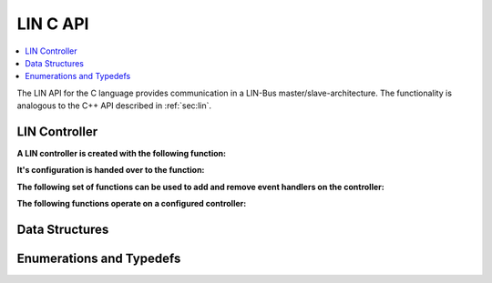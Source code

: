 LIN C API
---------

.. contents::
   :local:
   :depth: 3

The LIN API for the C language provides communication in a LIN-Bus master/slave-architecture. 
The functionality is analogous to the C++ API described in :ref:`sec:lin`.
  
LIN Controller
~~~~~~~~~~~~~~

**A LIN controller is created with the following function:**

.. doxygenfunction:: SilKit_LinController_Create

**It's configuration is handed over to the function:**

.. doxygenfunction:: SilKit_LinController_Init

**The following set of functions can be used to add and remove event handlers on the controller:**

.. doxygenfunction:: SilKit_LinController_AddLinSlaveConfigurationHandler
.. doxygenfunction:: SilKit_LinController_AddFrameStatusHandler
.. doxygenfunction:: SilKit_LinController_AddGoToSleepHandler
.. doxygenfunction:: SilKit_LinController_AddWakeupHandler
.. doxygenfunction:: SilKit_LinController_RemoveLinSlaveConfigurationHandler
.. doxygenfunction:: SilKit_LinController_RemoveFrameStatusHandler
.. doxygenfunction:: SilKit_LinController_RemoveGoToSleepHandler
.. doxygenfunction:: SilKit_LinController_RemoveWakeupHandler

**The following functions operate on a configured controller:**

.. doxygenfunction:: SilKit_LinController_Status
.. doxygenfunction:: SilKit_LinController_SendFrame
.. doxygenfunction:: SilKit_LinController_SendFrameHeader
.. doxygenfunction:: SilKit_LinController_SetFrameResponse
.. doxygenfunction:: SilKit_LinController_SetFrameResponses
.. doxygenfunction:: SilKit_LinController_GoToSleep
.. doxygenfunction:: SilKit_LinController_GoToSleepInternal
.. doxygenfunction:: SilKit_LinController_Wakeup
.. doxygenfunction:: SilKit_LinController_WakeupInternal
.. doxygenfunction:: SilKit_LinController_GetSlaveConfiguration

Data Structures
~~~~~~~~~~~~~~~
.. doxygenstruct:: SilKit_LinControllerConfig
   :members:
.. doxygenstruct:: SilKit_LinFrame
   :members:
.. doxygenstruct:: SilKit_LinFrameResponse
   :members:
.. doxygenstruct:: SilKit_LinSlaveConfiguration
   :members:
.. doxygenstruct:: SilKit_LinFrameStatusEvent
   :members:
.. doxygenstruct:: SilKit_LinWakeupEvent
   :members:
.. doxygenstruct:: SilKit_LinGoToSleepEvent
   :members:
.. doxygenstruct:: SilKit_LinSlaveConfigurationEvent
   :members:

Enumerations and Typedefs
~~~~~~~~~~~~~~~~~~~~~~~~~
.. doxygentypedef:: SilKit_LinController
.. doxygentypedef:: SilKit_LinControllerStatus
.. doxygentypedef:: SilKit_LinControllerMode
.. doxygentypedef:: SilKit_LinBaudRate
.. doxygentypedef:: SilKit_LinFrameResponseMode
.. doxygentypedef:: SilKit_LinId
.. doxygentypedef:: SilKit_LinChecksumModel
.. doxygentypedef:: SilKit_LinFrameResponseType
.. doxygentypedef:: SilKit_LinFrameStatus
.. doxygentypedef:: SilKit_LinDataLength

.. doxygentypedef:: SilKit_LinFrameStatusHandler_t
.. doxygentypedef:: SilKit_LinGoToSleepHandler_t
.. doxygentypedef:: SilKit_LinWakeupHandler_t
.. doxygentypedef:: SilKit_LinSlaveConfigurationHandler_t
